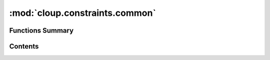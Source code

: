 
:mod:`cloup.constraints.common`
===============================

.. py:module:: cloup.constraints.common

.. autoapi-nested-parse::

   Useful functions used for implementing constraints and predicates.





                              


Functions Summary
-----------------

.. autosummary::

   cloup.constraints.common.param_value_is_set
   cloup.constraints.common.get_params_whose_value_is_set
   cloup.constraints.common.get_required_params
   cloup.constraints.common.get_param_label
   cloup.constraints.common.join_param_labels
   cloup.constraints.common.param_label_by_name
   cloup.constraints.common.param_value_by_name


                                           
Contents
--------
.. function:: param_value_is_set(param: Parameter, value: Any) -> bool

   Defines what it means for a parameter of a specific kind to be "set".

   All cases are obvious besides that of boolean options:
   - (common rule) if the value is ``None``, the parameter is unset;
   - a parameter that takes multiple values is set if at least one argument is provided;
   - a boolean **flag** is set only if True;
   - a boolean option is set if not None, even if it's False.


.. function:: get_params_whose_value_is_set(params: Iterable[Parameter], values: Dict[str, Any]) -> List[Parameter]

   Filters ``params`` returning only the parameters that have a value.
   Boolean flags are considered "set" if their value is ``True``.


.. function:: get_required_params(params: Iterable[Parameter]) -> List[Parameter]


.. function:: get_param_label(param: Parameter) -> str


.. function:: join_param_labels(params: Iterable[Parameter], sep: str = ', ') -> str


.. function:: param_label_by_name(ctx, name: str) -> str


.. function:: param_value_by_name(ctx: Context, name: str) -> Any



                                         